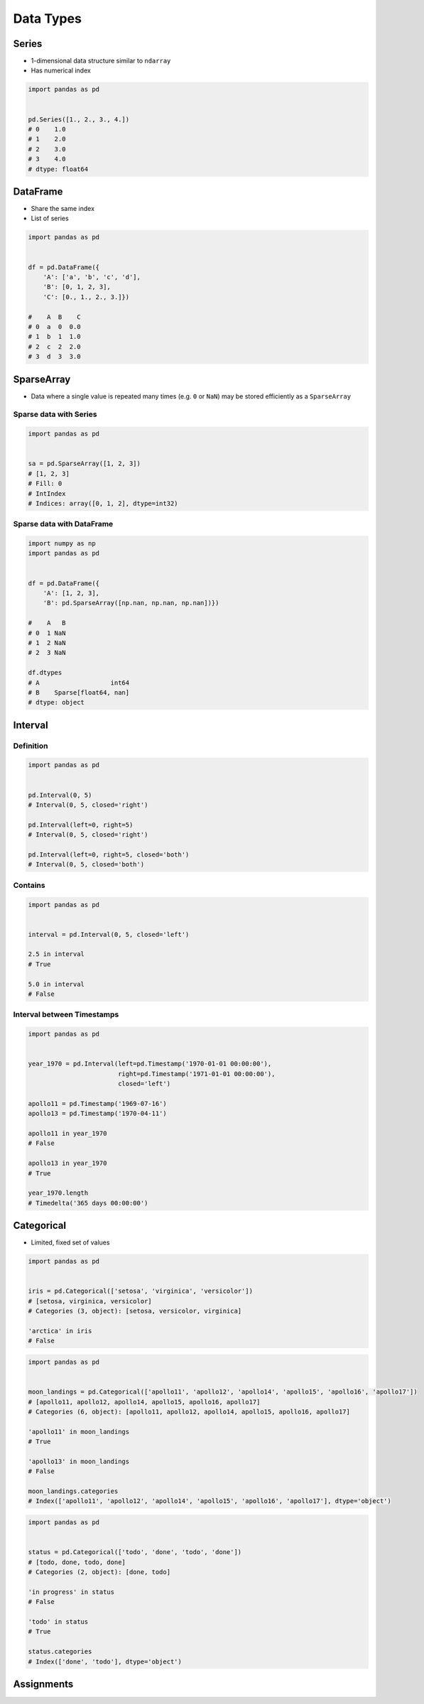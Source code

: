 **********
Data Types
**********


Series
======
* 1-dimensional data structure similar to ``ndarray``
* Has numerical index

.. code-block:: python

    import pandas as pd


    pd.Series([1., 2., 3., 4.])
    # 0    1.0
    # 1    2.0
    # 2    3.0
    # 3    4.0
    # dtype: float64


DataFrame
=========
* Share the same index
* List of series

.. code-block:: python

    import pandas as pd


    df = pd.DataFrame({
        'A': ['a', 'b', 'c', 'd'],
        'B': [0, 1, 2, 3],
        'C': [0., 1., 2., 3.]})

    #    A  B    C
    # 0  a  0  0.0
    # 1  b  1  1.0
    # 2  c  2  2.0
    # 3  d  3  3.0

SparseArray
===========
* Data where a single value is repeated many times (e.g. ``0`` or ``NaN``) may be stored efficiently as a ``SparseArray``

Sparse data with Series
-----------------------
.. code-block:: python

    import pandas as pd


    sa = pd.SparseArray([1, 2, 3])
    # [1, 2, 3]
    # Fill: 0
    # IntIndex
    # Indices: array([0, 1, 2], dtype=int32)

Sparse data with DataFrame
--------------------------
.. code-block:: python

    import numpy as np
    import pandas as pd


    df = pd.DataFrame({
        'A': [1, 2, 3],
        'B': pd.SparseArray([np.nan, np.nan, np.nan])})

    #    A   B
    # 0  1 NaN
    # 1  2 NaN
    # 2  3 NaN

    df.dtypes
    # A                   int64
    # B    Sparse[float64, nan]
    # dtype: object

Interval
========

Definition
----------
.. code-block:: python

    import pandas as pd


    pd.Interval(0, 5)
    # Interval(0, 5, closed='right')

    pd.Interval(left=0, right=5)
    # Interval(0, 5, closed='right')

    pd.Interval(left=0, right=5, closed='both')
    # Interval(0, 5, closed='both')

Contains
--------
.. code-block:: python

    import pandas as pd


    interval = pd.Interval(0, 5, closed='left')

    2.5 in interval
    # True

    5.0 in interval
    # False

Interval between Timestamps
---------------------------
.. code-block:: python

    import pandas as pd


    year_1970 = pd.Interval(left=pd.Timestamp('1970-01-01 00:00:00'),
                            right=pd.Timestamp('1971-01-01 00:00:00'),
                            closed='left')

    apollo11 = pd.Timestamp('1969-07-16')
    apollo13 = pd.Timestamp('1970-04-11')

    apollo11 in year_1970
    # False

    apollo13 in year_1970
    # True

    year_1970.length
    # Timedelta('365 days 00:00:00')


Categorical
===========
* Limited, fixed set of values

.. code-block:: python

    import pandas as pd


    iris = pd.Categorical(['setosa', 'virginica', 'versicolor'])
    # [setosa, virginica, versicolor]
    # Categories (3, object): [setosa, versicolor, virginica]

    'arctica' in iris
    # False

.. code-block:: python

    import pandas as pd


    moon_landings = pd.Categorical(['apollo11', 'apollo12', 'apollo14', 'apollo15', 'apollo16', 'apollo17'])
    # [apollo11, apollo12, apollo14, apollo15, apollo16, apollo17]
    # Categories (6, object): [apollo11, apollo12, apollo14, apollo15, apollo16, apollo17]

    'apollo11' in moon_landings
    # True

    'apollo13' in moon_landings
    # False

    moon_landings.categories
    # Index(['apollo11', 'apollo12', 'apollo14', 'apollo15', 'apollo16', 'apollo17'], dtype='object')


.. code-block:: python

    import pandas as pd


    status = pd.Categorical(['todo', 'done', 'todo', 'done'])
    # [todo, done, todo, done]
    # Categories (2, object): [done, todo]

    'in progress' in status
    # False

    'todo' in status
    # True

    status.categories
    # Index(['done', 'todo'], dtype='object')


Assignments
===========
.. todo:: Create assignments
